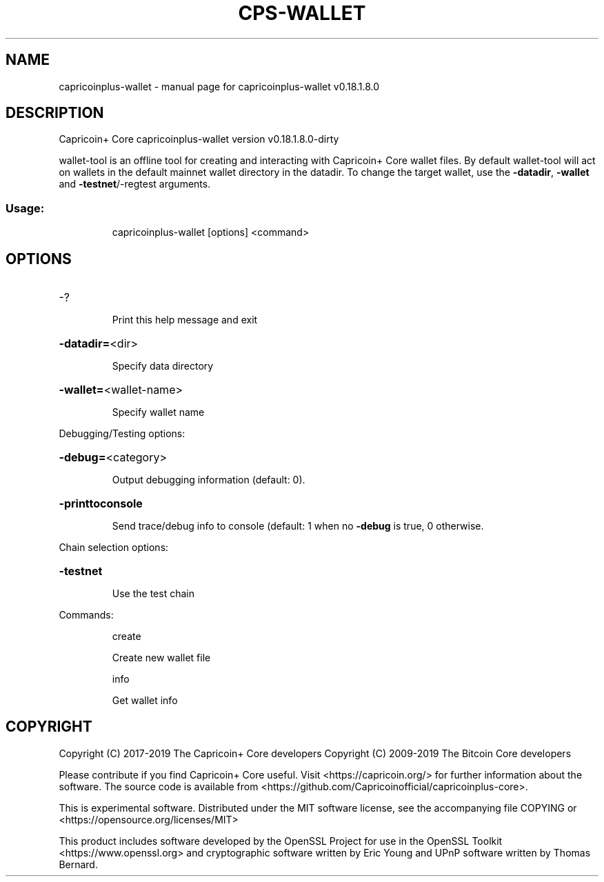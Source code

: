 .\" DO NOT MODIFY THIS FILE!  It was generated by help2man 1.47.10.
.TH CPS-WALLET "1" "August 2019" "capricoinplus-wallet v0.18.1.8.0" "User Commands"
.SH NAME
capricoinplus-wallet \- manual page for capricoinplus-wallet v0.18.1.8.0
.SH DESCRIPTION
Capricoin+ Core capricoinplus\-wallet version v0.18.1.8.0\-dirty
.PP
wallet\-tool is an offline tool for creating and interacting with Capricoin+ Core wallet files.
By default wallet\-tool will act on wallets in the default mainnet wallet directory in the datadir.
To change the target wallet, use the \fB\-datadir\fR, \fB\-wallet\fR and \fB\-testnet\fR/\-regtest arguments.
.SS "Usage:"
.IP
capricoinplus\-wallet [options] <command>
.SH OPTIONS
.HP
\-?
.IP
Print this help message and exit
.HP
\fB\-datadir=\fR<dir>
.IP
Specify data directory
.HP
\fB\-wallet=\fR<wallet\-name>
.IP
Specify wallet name
.PP
Debugging/Testing options:
.HP
\fB\-debug=\fR<category>
.IP
Output debugging information (default: 0).
.HP
\fB\-printtoconsole\fR
.IP
Send trace/debug info to console (default: 1 when no \fB\-debug\fR is true, 0
otherwise.
.PP
Chain selection options:
.HP
\fB\-testnet\fR
.IP
Use the test chain
.PP
Commands:
.IP
create
.IP
Create new wallet file
.IP
info
.IP
Get wallet info
.SH COPYRIGHT
Copyright (C) 2017-2019 The Capricoin+ Core developers
Copyright (C) 2009-2019 The Bitcoin Core developers

Please contribute if you find Capricoin+ Core useful. Visit <https://capricoin.org/>
for further information about the software.
The source code is available from <https://github.com/Capricoinofficial/capricoinplus-core>.

This is experimental software.
Distributed under the MIT software license, see the accompanying file COPYING
or <https://opensource.org/licenses/MIT>

This product includes software developed by the OpenSSL Project for use in the
OpenSSL Toolkit <https://www.openssl.org> and cryptographic software written by
Eric Young and UPnP software written by Thomas Bernard.
